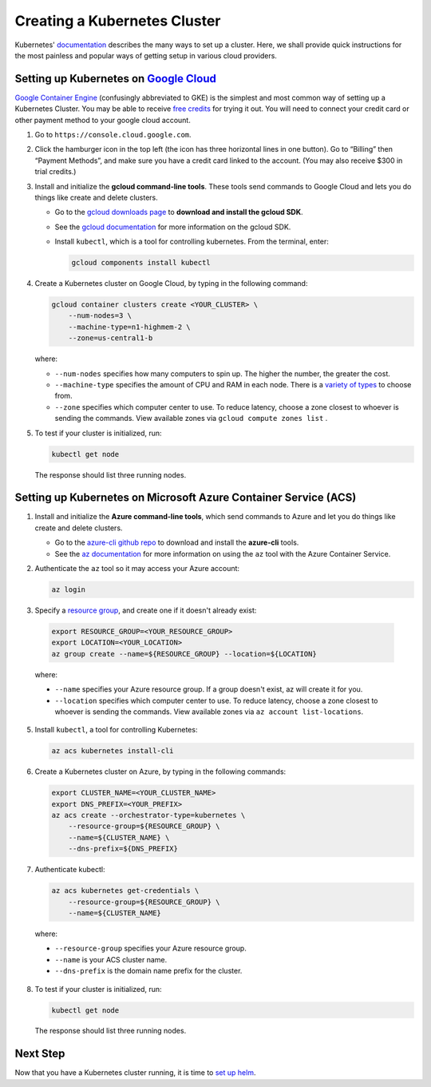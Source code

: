 Creating a Kubernetes Cluster
=============================

Kubernetes' `documentation <https://kubernetes.io/docs/setup/pick-right-solution/>`_
describes the many ways to set up a cluster. Here, we shall provide quick
instructions for the most painless and popular ways of getting setup in various
cloud providers.


Setting up Kubernetes on `Google Cloud <https://cloud.google.com/>`_
--------------------------------------------------------------------

`Google Container Engine <https://cloud.google.com/container-engine/>`_
(confusingly abbreviated to GKE) is the simplest and most common way of setting
up a Kubernetes Cluster. You may be able to receive `free credits
<https://cloud.google.com/free/>`_ for trying it out. You will need to
connect your credit card or other payment method to your google cloud account.

1. Go to ``https://console.cloud.google.com``.

2. Click the hamburger icon in the top left (the icon has three horizontal lines
   in one button). Go to “Billing” then “Payment Methods”, and make sure you
   have a credit card linked to the account. (You may also receive $300 in trial
   credits.)

3. Install and initialize the **gcloud command-line tools**. These tools send
   commands to Google Cloud and lets you do things like create and delete
   clusters.

   - Go to the `gcloud downloads page <https://cloud.google.com/sdk/downloads>`_
     to **download and install the gcloud SDK**.
   - See the `gcloud documentation <https://cloud.google.com/sdk/>`_ for
     more information on the gcloud SDK.
   - Install ``kubectl``, which is a tool for controlling kubernetes. From
     the terminal, enter:

     .. code-block:: bash

        gcloud components install kubectl

4. Create a Kubernetes cluster on Google Cloud, by typing in the following
   command:

   .. code-block:: bash

      gcloud container clusters create <YOUR_CLUSTER> \
          --num-nodes=3 \
          --machine-type=n1-highmem-2 \
          --zone=us-central1-b

   where:

   * ``--num-nodes`` specifies how many computers to spin up. The higher the
     number, the greater the cost.
   * ``--machine-type`` specifies the amount of CPU and RAM in each node. There
     is a `variety of types <https://cloud.google.com/compute/docs/machine-types>`_
     to choose from.
   * ``--zone`` specifies which computer center to use.  To reduce latency,
     choose a zone closest to whoever is sending the commands. View available
     zones via ``gcloud compute zones list`` .

5. To test if your cluster is initialized, run:

   .. code-block:: bash

      kubectl get node

   The response should list three running nodes.


Setting up Kubernetes on Microsoft Azure Container Service (ACS)
----------------------------------------------------------------

1. Install and initialize the **Azure command-line tools**, which send commands
   to Azure and let you do things like create and delete clusters.

   - Go to the `azure-cli github repo <https://github.com/Azure/azure-cli>`_
     to download and install the **azure-cli** tools.
   - See the `az documentation <https://docs.microsoft.com/en-us/cli/azure/acs>`_
     for more information on using the ``az`` tool with the Azure Container
     Service.

2. Authenticate the ``az`` tool so it may access your Azure account:

   .. code-block:: bash

      az login

3. Specify a `resource group <https://docs.microsoft.com/en-us/azure/azure-resource-manager/resource-group-overview#resource-groups>`_,
   and create one if it doesn't already exist:

  .. code-block:: bash

     export RESOURCE_GROUP=<YOUR_RESOURCE_GROUP>
     export LOCATION=<YOUR_LOCATION>
     az group create --name=${RESOURCE_GROUP} --location=${LOCATION}

  where:

  * ``--name`` specifies your Azure resource group. If a group doesn't exist,
    az will create it for you.
  * ``--location`` specifies which computer center to use.  To reduce latency,
    choose a zone closest to whoever is sending the commands. View available
    zones via ``az account list-locations``.

5. Install ``kubectl``, a tool for controlling Kubernetes:

   .. code-block:: bash

      az acs kubernetes install-cli

6. Create a Kubernetes cluster on Azure, by typing in the following commands:

   .. code-block:: bash

      export CLUSTER_NAME=<YOUR_CLUSTER_NAME>
      export DNS_PREFIX=<YOUR_PREFIX>
      az acs create --orchestrator-type=kubernetes \
          --resource-group=${RESOURCE_GROUP} \
          --name=${CLUSTER_NAME} \
          --dns-prefix=${DNS_PREFIX}
          
7. Authenticate kubectl:

   .. code-block:: bash

      az acs kubernetes get-credentials \
          --resource-group=${RESOURCE_GROUP} \
          --name=${CLUSTER_NAME}

  where:

  * ``--resource-group`` specifies your Azure resource group.
  * ``--name`` is your ACS cluster name.
  * ``--dns-prefix`` is the domain name prefix for the cluster.

8. To test if your cluster is initialized, run:

   .. code-block:: bash

      kubectl get node

   The response should list three running nodes.


Next Step
---------

Now that you have a Kubernetes cluster running, it is time to
`set up helm <setup-helm.html>`_.
